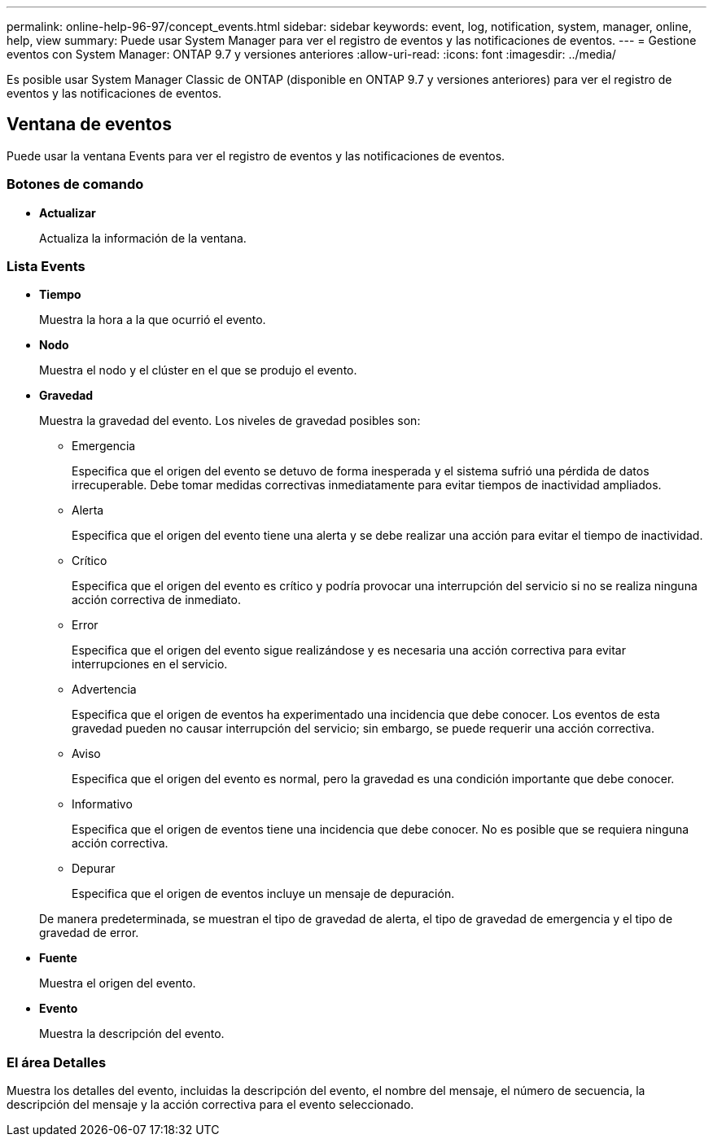 ---
permalink: online-help-96-97/concept_events.html 
sidebar: sidebar 
keywords: event, log, notification, system, manager, online, help, view 
summary: Puede usar System Manager para ver el registro de eventos y las notificaciones de eventos. 
---
= Gestione eventos con System Manager: ONTAP 9.7 y versiones anteriores
:allow-uri-read: 
:icons: font
:imagesdir: ../media/


[role="lead"]
Es posible usar System Manager Classic de ONTAP (disponible en ONTAP 9.7 y versiones anteriores) para ver el registro de eventos y las notificaciones de eventos.



== Ventana de eventos

Puede usar la ventana Events para ver el registro de eventos y las notificaciones de eventos.



=== Botones de comando

* *Actualizar*
+
Actualiza la información de la ventana.





=== Lista Events

* *Tiempo*
+
Muestra la hora a la que ocurrió el evento.

* *Nodo*
+
Muestra el nodo y el clúster en el que se produjo el evento.

* *Gravedad*
+
Muestra la gravedad del evento. Los niveles de gravedad posibles son:

+
** Emergencia
+
Especifica que el origen del evento se detuvo de forma inesperada y el sistema sufrió una pérdida de datos irrecuperable. Debe tomar medidas correctivas inmediatamente para evitar tiempos de inactividad ampliados.

** Alerta
+
Especifica que el origen del evento tiene una alerta y se debe realizar una acción para evitar el tiempo de inactividad.

** Crítico
+
Especifica que el origen del evento es crítico y podría provocar una interrupción del servicio si no se realiza ninguna acción correctiva de inmediato.

** Error
+
Especifica que el origen del evento sigue realizándose y es necesaria una acción correctiva para evitar interrupciones en el servicio.

** Advertencia
+
Especifica que el origen de eventos ha experimentado una incidencia que debe conocer. Los eventos de esta gravedad pueden no causar interrupción del servicio; sin embargo, se puede requerir una acción correctiva.

** Aviso
+
Especifica que el origen del evento es normal, pero la gravedad es una condición importante que debe conocer.

** Informativo
+
Especifica que el origen de eventos tiene una incidencia que debe conocer. No es posible que se requiera ninguna acción correctiva.

** Depurar
+
Especifica que el origen de eventos incluye un mensaje de depuración.



+
De manera predeterminada, se muestran el tipo de gravedad de alerta, el tipo de gravedad de emergencia y el tipo de gravedad de error.

* *Fuente*
+
Muestra el origen del evento.

* *Evento*
+
Muestra la descripción del evento.





=== El área Detalles

Muestra los detalles del evento, incluidas la descripción del evento, el nombre del mensaje, el número de secuencia, la descripción del mensaje y la acción correctiva para el evento seleccionado.
